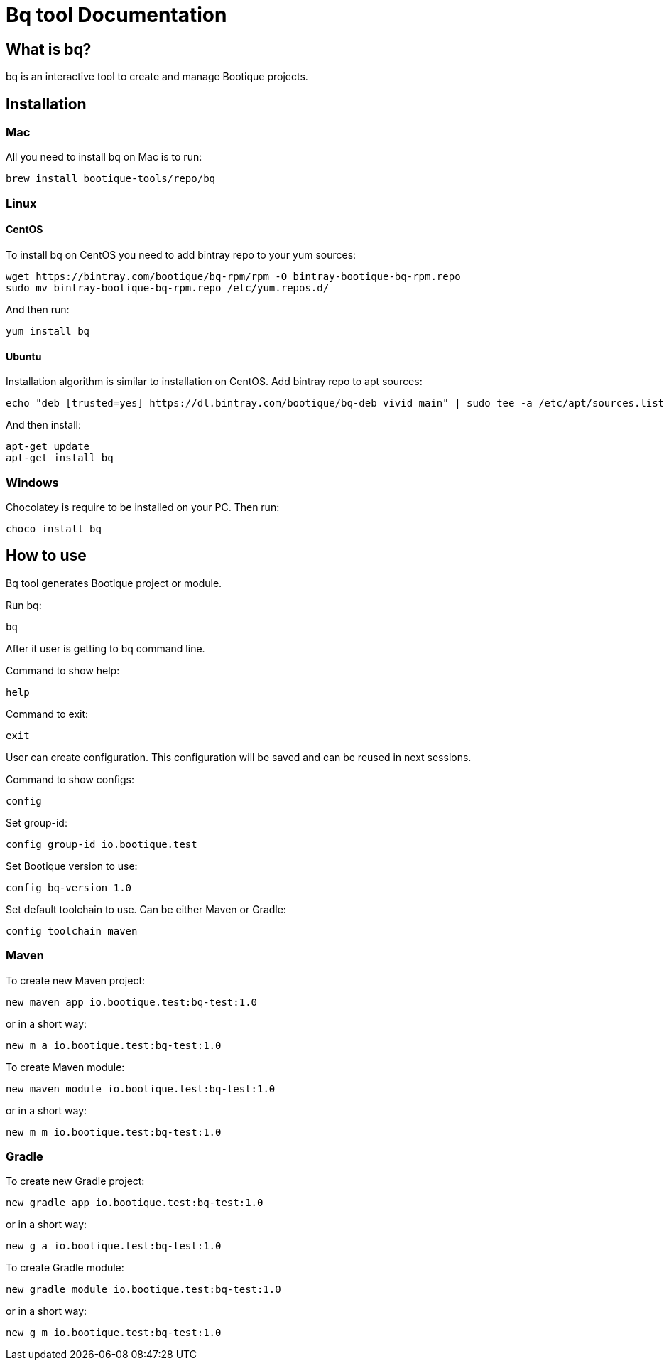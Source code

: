 // Licensed to ObjectStyle LLC under one
// or more contributor license agreements.  See the NOTICE file
// distributed with this work for additional information
// regarding copyright ownership.  The ObjectStyle LLC licenses
// this file to you under the Apache License, Version 2.0 (the
// "License"); you may not use this file except in compliance
// with the License.  You may obtain a copy of the License at
//
//   http://www.apache.org/licenses/LICENSE-2.0
//
// Unless required by applicable law or agreed to in writing,
// software distributed under the License is distributed on an
// "AS IS" BASIS, WITHOUT WARRANTIES OR CONDITIONS OF ANY
// KIND, either express or implied.  See the License for the
// specific language governing permissions and limitations
// under the License.

= Bq tool Documentation

== What is bq?

bq is an interactive tool to create and manage Bootique projects.

== Installation

=== Mac

All you need to install bq on Mac is to run:
[source,shell script]
----
brew install bootique-tools/repo/bq
----

=== Linux

==== CentOS
To install bq on CentOS you need to add bintray repo to your yum sources:
[source,shell script]
----
wget https://bintray.com/bootique/bq-rpm/rpm -O bintray-bootique-bq-rpm.repo
sudo mv bintray-bootique-bq-rpm.repo /etc/yum.repos.d/
----
And then run:
[source,shell script]
----
yum install bq
----

==== Ubuntu
Installation algorithm is similar to installation on CentOS.
Add bintray repo to apt sources:
[source,shell script]
----
echo "deb [trusted=yes] https://dl.bintray.com/bootique/bq-deb vivid main" | sudo tee -a /etc/apt/sources.list
----
And then install:
[source,shell script]
----
apt-get update
apt-get install bq
----

=== Windows

Chocolatey is require to be installed on your PC.
Then run:
[source,shell script]
----
choco install bq
----

== How to use

Bq tool generates Bootique project or module.

Run bq:
[source,shell script]
----
bq
----

After it user is getting to bq command line.

Command to show help:

[source,shell script]
----
help
----

Command to exit:
[source,shell script]
----
exit
----

User can create configuration. This configuration will be saved and can be reused in next sessions.

Command to show configs:
[source,shell script]
----
config
----

Set group-id:
[source,shell script]
----
config group-id io.bootique.test
----

Set Bootique version to use:
[source,shell script]
----
config bq-version 1.0
----

Set default toolchain to use. Can be either Maven or Gradle:
[source,shell script]
----
config toolchain maven
----

=== Maven
To create new Maven project:
[source,shell script]
----
new maven app io.bootique.test:bq-test:1.0
----
or in a short way:
[source,shell script]
----
new m a io.bootique.test:bq-test:1.0
----

To create Maven module:
[source,shell script]
----
new maven module io.bootique.test:bq-test:1.0
----
or in a short way:
[source,shell script]
----
new m m io.bootique.test:bq-test:1.0
----

=== Gradle
To create new Gradle project:
[source,shell script]
----
new gradle app io.bootique.test:bq-test:1.0
----
or in a short way:
[source,shell script]
----
new g a io.bootique.test:bq-test:1.0
----

To create Gradle module:
[source,shell script]
----
new gradle module io.bootique.test:bq-test:1.0
----
or in a short way:
[source,shell script]
----
new g m io.bootique.test:bq-test:1.0
----